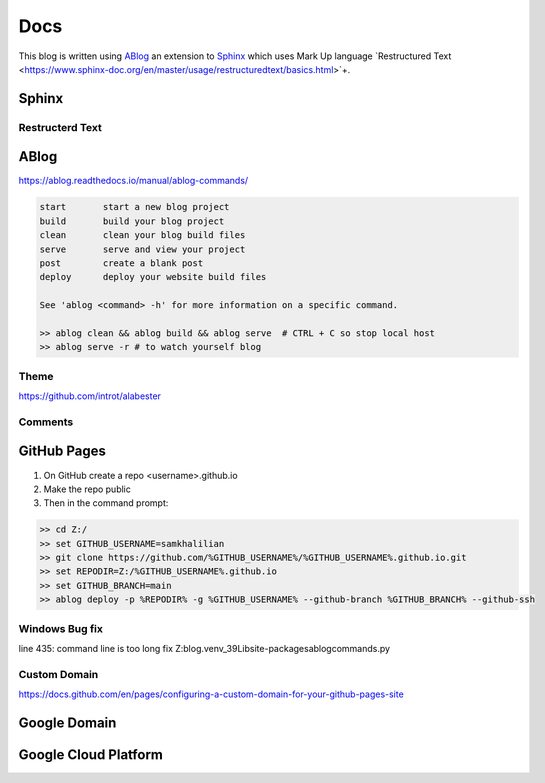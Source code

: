 Docs
====

This blog is written using `ABlog <https://ablog.readthedocs.io>`_ an extension to `Sphinx <https://www.sphinx-doc.orgl>`_
which uses Mark Up language `Restructured Text <https://www.sphinx-doc.org/en/master/usage/restructuredtext/basics.html>`+.

======
Sphinx
======
Restructerd Text
----------------

=====
ABlog
=====

https://ablog.readthedocs.io/manual/ablog-commands/

.. code-block:: bash

    start       start a new blog project
    build       build your blog project
    clean       clean your blog build files
    serve       serve and view your project
    post        create a blank post
    deploy      deploy your website build files

    See 'ablog <command> -h' for more information on a specific command.

    >> ablog clean && ablog build && ablog serve  # CTRL + C so stop local host
    >> ablog serve -r # to watch yourself blog

Theme
-----

https://github.com/introt/alabester

Comments
--------

.. todo::

    Add comments using Disque https://ablog.readthedocs.io/en/stable/manual/ablog-configuration-options.html#disqus-integration

============
GitHub Pages
============

1. On GitHub create a repo <username>.github.io
2. Make the repo public
3. Then in the command prompt:

.. code-block:: bash

    >> cd Z:/
    >> set GITHUB_USERNAME=samkhalilian
    >> git clone https://github.com/%GITHUB_USERNAME%/%GITHUB_USERNAME%.github.io.git
    >> set REPODIR=Z:/%GITHUB_USERNAME%.github.io
    >> set GITHUB_BRANCH=main
    >> ablog deploy -p %REPODIR% -g %GITHUB_USERNAME% --github-branch %GITHUB_BRANCH% --github-ssh

Windows Bug fix
---------------

line 435: command line is too long fix
Z:\blog\.venv_39\Lib\site-packages\ablog\commands.py

Custom Domain
-------------

https://docs.github.com/en/pages/configuring-a-custom-domain-for-your-github-pages-site

=============
Google Domain
=============

=====================
Google Cloud Platform
=====================



